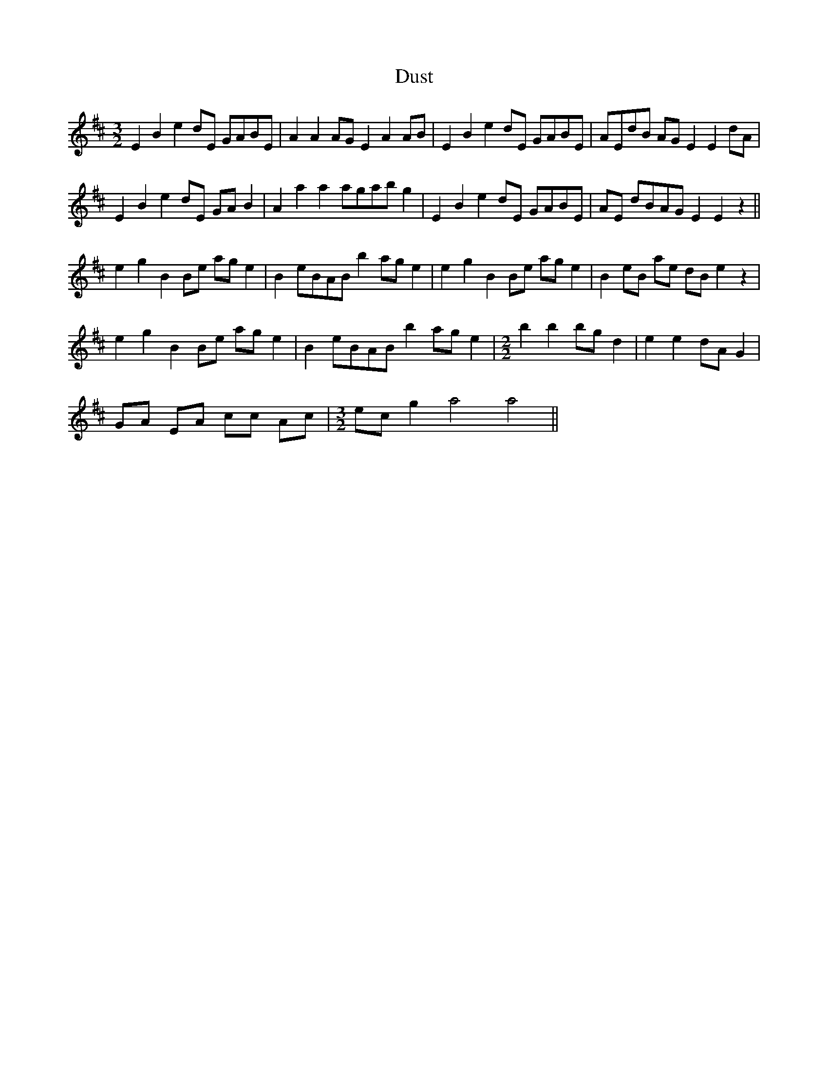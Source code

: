 X: 11227
T: Dust
R: three-two
M: 3/2
K: Edorian
E2 B2 e2 dE GABE|A2 A2AG E2 A2 AB|E2 B2 e2 dE GABE|AEdB AG E2 E2 dA|
E2 B2 e2 dE GAB2|A2a2a2 agab g2|E2 B2 e2 dE GABE|AE dBAG E2 E2 z2||
e2 g2 B2 Be age2|B2 eBAB b2 ag e2|e2 g2 B2 Be age2|B2 eB ae dB e2 z2|
e2 g2 B2 Be age2|B2 eBAB b2 ag e2|[M:2/2] b2 b2 bg d2|e2 e2 dA G2|
GA EA cc Ac|[M:3/2]ecg2 a4a4||

